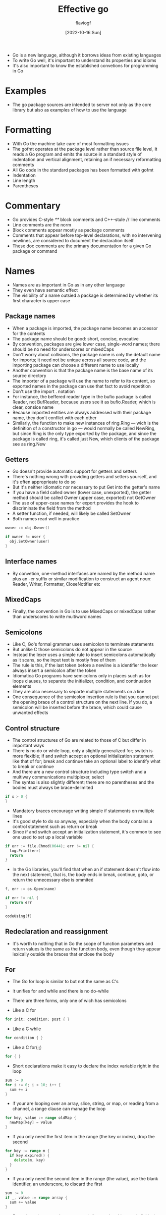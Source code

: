 #+TITLE: Effective go
#+AUTHOR: flaviogf
#+DATE: [2022-10-16 Sun]

+ Go is a new language, although it borrows ideas from existing languages
+ To write Go well, it's important to understand its properties and idioms
+ It's also important to know the established convetions for programming in Go

* Examples
+ The go package sources are intended to server not only as the core library but also as examples of how to use the language

* Formatting
+ With Go the machine take care of most formatting issues
+ The gofmt operates at the package level rather than source file level, it reads a Go program and emits the source in a standard style of indentation and vertical alignment, retaining an if necessary reformatting comments
+ All Go code in the standard packages has been formatted with gofmt
+ Indentation
+ Line length
+ Parentheses

* Commentary
+ Go provides C-style //**// block comments and C++-stule // line comments
+ Line comments are the norm
+ Block comments appear mostly as package comments
+ Comments that appear before top-level declarations, with no intervening newlines, are considered to document the declaration itself
+ These doc comments are the primary documentation for a given Go package or command

* Names
+ Names are as important in Go as in any other language
+ They even have semantic effect
+ The visibility of a name outsied a package is determined by whether its first character is upper case

** Package names
+ When a package is imported, the package name becomes an accessor for the contents
+ The package name should be good: short, concise, evocative
+ By convention, packages are give lower case, single-word names; there should be no need for underscores or mixedCaps
+ Don't worry about collisions, the package name is only the default name for imports; it need not be unique across all source code, and the importing package can choose a different name to use locally
+ Another convention is that the package name is the base name of its source directory
+ The importer of a package will use the name to refer to its content, so exported names in the package can use that fact to avoid repetition
+ Don't use the import . notation
+ For instance, the beffered reader type in the bufio package is called Reader, not BufReader, because users see it as bufio.Reader, which is clear, consice name
+ Because imported entities are always addressed with their package name, they don't conflict with each other
+ Similarly, the function to make new instances of ring.Ring --- wich is the definition of a constructor in go --- would normally be called NewRing, but since Ring is the only type exported by the package, and since the package is called ring, it's called just New, which clients of the package see as ring.New

** Getters
+ Go doesn't provide automatic support for getters and setters
+ There's nothing wrong with providing getters and setters yourself, and it's often approprieate to do so
+ But it's neither idiomatic nor necessary to put Get into the getter's name
+ If you have a field called owner (lower case, unexported), the getter method should be called Owner (upper case, exported) not GetOwner
+ The use of upper-case names for export provides the hook to discriminate the field from the method
+ A setter function, if needed, will likely be called SetOwner
+ Both names read well in practice

#+begin_src go
  owner := obj.Owner()

  if owner != user {
    obj.SetOwner(user)
  }
#+end_src

** Interface names
+ By convetion, one-method interfaces are named by the method name plus an -er suffix or similar modification to construct an agent noun: Reader, Writer, Formatter, CloseNotifier etc

** MixedCaps
+ Finally, the convention in Go is to use MixedCaps or mixedCaps rather than underscores to write multiword names

** Semicolons
+ Like C, Go's formal grammar uses semicolon to terminate statements
+ But unlike C those semicolons do not appear in the source
+ Instead the lexer uses a simple rule to insert semicolons automatically as it scans, so the input text is mostly free of them
+ The rule is this, if the last token before a newline is a identifier the lexer always insert a semicolon after the token
+ Idiomatica Go programs have semicolons only in places such as for loops clauses, to separete the initializer, condition, and continuation elements
+ They are also necessary to separte multiple statements on a line
+ One consequence of the semicolon insertion rule is that you cannot put the opening brace of a control structure on the next line. If you do, a semicolon will be inserted before the brace, which could cause unwanted effects

** Control structure
+ The control structures of Go are related to those of C but differ in important ways
+ There is no do or while loop, only a slightly generalized for; switch is more flexible; if and switch accept an optional initialization statement like that of for; break and continue take an optional label to identify what to break or continue
+ And there are a new control structure including type switch and a multiway communications multiplexer, select
+ The syntax is also slightly different; there are no parentheses and the bodies must always be brace-delimited

#+begin_src go
  if x > 0 {
  }
#+end_src

+ Mandatory braces encourage writing simple if statements on multiple lines
+ It's good style to do so anyway, especialy when the body contains a control statement such as return or break
+ Since if and switch accept an initialization statement, it's common to see one used to set up a local variable

#+begin_src go
  if err := file.Chmod(0644); err != nil {
    log.Print(err)
    return
  }
#+end_src

+ In the Go libraries, you'll find that when an if statement doesn't flow into the next statement, that is, the body ends in break, continue, goto, or return the unnecessary else is ommited

#+begin_src go
  f, err := os.Open(name)

  if err != nil {
    return err
  }

  codeUsing(f)
#+end_src

** Redeclaration and reassignment
+ It's worth to nothing that in Go the scope of function parameters and return values is the same as the function body, even though they appear lexically outside the braces that enclose the body

** For
+ The Go for loop is similar to but not the same as C's
+ It unifies for and while and there is no do-while
+ There are three forms, only one of wich has semicolons

+ Like a C for
#+begin_src go
  for init; condition; post { }
#+end_src

+ Like a C while
#+begin_src go
  for condition { }
#+end_src

+ Like a C for(;;)
#+begin_src go
  for { }
#+end_src

+ Short declarations make it easy to declare the index variable right in the loop
#+begin_src go
  sum := 0
  for i := 0; i < 10; i++ {
    sum += i
  }
#+end_src

+ If your are looping over an array, slice, string, or map, or reading from a channel, a range clause can manage the loop
#+begin_src go
  for key, value := range oldMap {
    newMap[key] = value
  }
#+end_src

+ If you only need the first item in the range (the key or index), drop the second
#+begin_src go
  for key := range m {
    if key.expired() {
      delete(m, key)
    }
  }
#+end_src

+ If you only need the second item in the range (the value), use the blank identifier, an underscore, to discard the first
#+begin_src go
  sum := 0
  if _, value := range array {
    sum += value
  }
#+end_src

+ For strings, the range does more work for you, breaking out individual Unicode code points by parsing the UTF-8
+ The name with the associate builtin type rune is Go terminology for single Unicode code point
+ Finally Go has no comma operator and ++ and -- are statements not expressions

** Switch
+ Go's switch is more general than C's
+ The expressions need not to be constants or even integers
+ The cases are evaluated top to bottom until a match is found
+ And if the switch has no expression it switchs on true
+ It's therefore possible and idiomatic to write an if-else-if-else chains as a switch

#+begin_src go
  func unhex(c byte) byte {
    switch {
    case '0' <= c && c <= '9':
      return c - '0'
    case 'a' <= c && c <= 'f':
      return c - 'a' + 10
    case 'A' <= c && c <= 'F':
      return c - 'A' + 10
    }

    return 0
  }
#+end_src

+ There is no automatic fall through, but cases can be presented in comma-separated lists
#+begin_src go
  func shouldEscape(c byte) bool {
    switch c {
    case ' ', '?', '&', '=', '#', '+', '%':
      return true
    }

    return false
  }
#+end_src

+ Although they are not nearly as common in Go as some other C-like languages, break statements can be used to terminate a switch early
+ Sometimes, though, it's necessary to break out of a surroundin loop, not the switch, and in Go that can be accomplished by putting a label on the loop and "breaking" to that label

#+begin_src go
  Loop:
      for n := 0; n < len(src); n += size {
        switch {
          case src[n] < sizeOne:
            if validateOnly {
              break
            }
            size = 1
            update(src[n])
          case src[n] < sizeTwo:
            if n+1 >= len(src) {
              err = errShortInput
              break Loop
            }

            if validateOnly {
              break
            }
            size = 2
            update(src[n] + src[n+1]<<shift)
        }
      }
#+end_src

+ Of course, the continue statement also accepts an optional label but it applies only to loops

** Type switch
+ A switch can also be used to discover the dynamic type of an interface variable
+ Such a type switch uses the syntax of a type assertion with the keyword type inside the parentheses
+ If the switch declares a variable in the expression the variable will have the corresponding type in each clause
+ It's also idiomatic to reuse the name in such cases, in effect declaring a new variable with the same name but a different type in each case

#+begin_src go
  var t interface{}

  t = functionOfSomeType()

  switch t := t.(type) {
    default:
      fmt.Printf("unexpected type %T\n", t)
    case bool:
      fmt.Printf("boolean %t\n", t)
    case int:
      fmt.Printf("integer %d\n", t)
    case *bool:
      fmt.Printf("pointer to boolean %t\n", t)
    case *int:
      fmt.Printf("pointer to integer %d\n" t)
  }
#+end_src

* Functions
** Multiple return values

